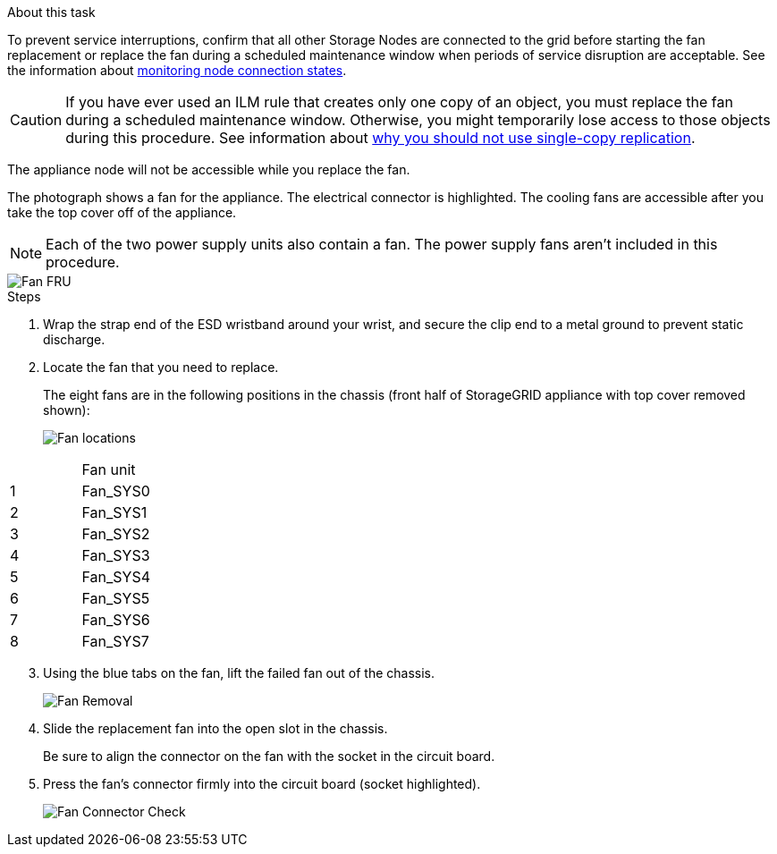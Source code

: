 // Replace fan in SGF6112, SG110, SG1100
// Intro, before you begin, and after you finish are in referencing topic

.About this task
To prevent service interruptions, confirm that all other Storage Nodes are connected to the grid before starting the fan replacement or replace the fan during a scheduled maintenance window when periods of service disruption are acceptable. See the information about https://review.docs.netapp.com/us-en/storagegrid-118_main/monitor/monitoring-system-health.html#monitor-node-connection-states[monitoring node connection states^].

CAUTION: If you have ever used an ILM rule that creates only one copy of an object, you must replace the fan during a scheduled maintenance window. Otherwise, you might temporarily lose access to those objects during this procedure. See information about https://review.docs.netapp.com/us-en/storagegrid-118_main/ilm/why-you-should-not-use-single-copy-replication.html[why you should not use single-copy replication^].

The appliance node will not be accessible while you replace the fan.

The photograph shows a fan for the appliance. The electrical connector is highlighted. The cooling fans are accessible after you take the top cover off of the appliance.

NOTE: Each of the two power supply units also contain a fan. The power supply fans aren't included in this procedure.

image::../media/sgf6112_fan_fru.png[Fan FRU]

.Steps
. Wrap the strap end of the ESD wristband around your wrist, and secure the clip end to a metal ground to prevent static discharge.
. Locate the fan that you need to replace.
+
The eight fans are in the following positions in the chassis (front half of StorageGRID appliance with top cover removed shown): 
+
image::../media/SGF6112-fan-locations.png[Fan locations]
[options="header"]
|===
| | Fan unit 
a|
1
a|
Fan_SYS0
a|
2
a|
Fan_SYS1
a|
3
a|
Fan_SYS2
a|
4
a|
Fan_SYS3
a|
5
a|
Fan_SYS4
a|
6
a|
Fan_SYS5
a|
7
a|
Fan_SYS6
a|
8
a|
Fan_SYS7
|===
[start=3]
. Using the blue tabs on the fan, lift the failed fan out of the chassis.
+
image::../media/fan_removal.png[Fan Removal]

. Slide the replacement fan into the open slot in the chassis.
+
Be sure to align the connector on the fan with the socket in the circuit board.
+
. Press the fan's connector firmly into the circuit board (socket highlighted).
+
image::../media/sgf6112_fan_socket_check.png[Fan Connector Check]


